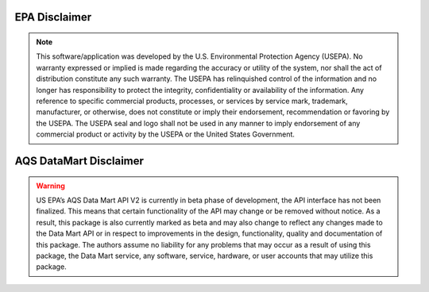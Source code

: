 .. index:: EPA Disclaimer;

EPA Disclaimer
==============

.. note::
    This software/application was developed by the U.S. Environmental
    Protection Agency (USEPA). No warranty expressed or implied is made
    regarding the accuracy or utility of the system, nor shall the act of
    distribution constitute any such warranty. The USEPA has relinquished
    control of the information and no longer has responsibility to protect
    the integrity, confidentiality or availability of the information. Any
    reference to specific commercial products, processes, or services by
    service mark, trademark, manufacturer, or otherwise, does not constitute
    or imply their endorsement, recommendation or favoring by the USEPA. The
    USEPA seal and logo shall not be used in any manner to imply endorsement
    of any commercial product or activity by the USEPA or the United States
    Government.

AQS DataMart Disclaimer
========================

.. warning::
    US EPA’s AQS Data Mart API V2 is currently in beta phase of development,
    the API interface has not been finalized. This means that certain
    functionality of the API may change or be removed without notice. As a
    result, this package is also currently marked as beta and may also change
    to reflect any changes made to the Data Mart API or in respect to
    improvements in the design, functionality, quality and documentation of
    this package. The authors assume no liability for any problems that may
    occur as a result of using this package, the Data Mart service, any
    software, service, hardware, or user accounts that may utilize this
    package.
